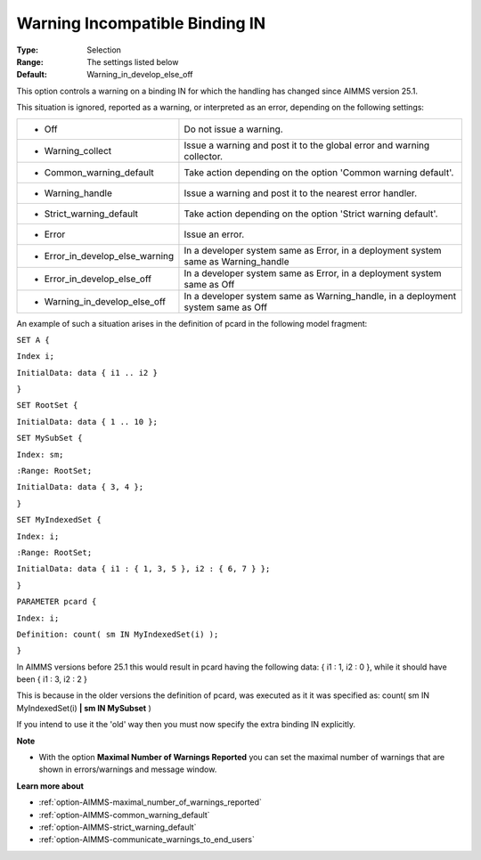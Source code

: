 

.. _option-AIMMS-warning_incompatible_binding_in:


Warning Incompatible Binding IN
===============================



:Type:	Selection	
:Range:	The settings listed below	
:Default:	Warning_in_develop_else_off	



This option controls a warning on a binding IN for which the handling has changed since AIMMS version 25.1.



This situation is ignored, reported as a warning, or interpreted as an error, depending on the following settings:




.. list-table::

   * - *	Off	
     - Do not issue a warning.
   * - *	Warning_collect
     - Issue a warning and post it to the global error and warning collector.
   * - *	Common_warning_default
     - Take action depending on the option 'Common warning default'.
   * - *	Warning_handle
     - Issue a warning and post it to the nearest error handler.
   * - *	Strict_warning_default
     - Take action depending on the option 'Strict warning default'.
   * - *	Error
     - Issue an error.
   * - *	Error_in_develop_else_warning
     - In a developer system same as Error, in a deployment system same as Warning_handle
   * - *	Error_in_develop_else_off
     - In a developer system same as Error, in a deployment system same as Off
   * - *	Warning_in_develop_else_off
     - In a developer system same as Warning_handle, in a deployment system same as Off




An example of such a situation arises in the definition of pcard in the following model fragment:



``SET A {`` 

``Index i;`` 

``InitialData: data { i1 .. i2 }`` 

``}`` 

``SET RootSet {`` 

``InitialData: data { 1 .. 10 };`` 

``SET MySubSet {`` 

``Index: sm;`` 

``:Range: RootSet;`` 

``InitialData: data { 3, 4 };`` 

``}`` 

``SET MyIndexedSet {`` 

``Index: i;`` 

``:Range: RootSet;`` 

``InitialData: data { i1 : { 1, 3, 5 }, i2 : { 6, 7 } };`` 

``}`` 

``PARAMETER pcard {`` 

``Index: i;`` 

``Definition: count( sm IN MyIndexedSet(i) );`` 

``}`` 



In AIMMS versions before 25.1 this would result in pcard having the following data: { i1 : 1, i2 : 0 }, while it should have been { i1 : 3, i2 : 2 }

This is because in the older versions the definition of pcard, was executed as it it was specified as: count( sm IN MyIndexedSet(i) **| sm IN MySubset**  )



If you intend to use it the 'old' way then you must now specify the extra binding IN explicitly.



**Note** 

*	With the option **Maximal Number of Warnings Reported** you can set the maximal number of warnings that are shown in errors/warnings and message window.




**Learn more about** 

*	:ref:`option-AIMMS-maximal_number_of_warnings_reported` 
*	:ref:`option-AIMMS-common_warning_default` 
*	:ref:`option-AIMMS-strict_warning_default` 
*	:ref:`option-AIMMS-communicate_warnings_to_end_users` 






